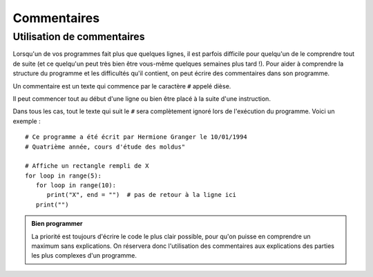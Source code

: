 Commentaires
############

Utilisation de commentaires
===========================

Lorsqu'un de vos programmes fait plus que quelques lignes, il est parfois difficile pour quelqu'un de le comprendre tout de suite (et ce quelqu'un peut très bien être vous-même quelques semaines plus tard !). Pour aider à comprendre la structure du programme et les difficultés qu'il contient, on peut écrire des commentaires dans son programme.

Un commentaire est un texte qui commence par le caractère ``#`` appelé dièse.

Il peut commencer tout au début d'une ligne ou bien être placé à la suite d'une instruction.

Dans tous les cas, tout le texte qui suit le ``#`` sera complètement ignoré lors de l'exécution du programme. Voici un exemple :

::

	# Ce programme a été écrit par Hermione Granger le 10/01/1994
	# Quatrième année, cours d'étude des moldus"
	 
	# Affiche un rectangle rempli de X 
	for loop in range(5):
	   for loop in range(10):
	      print("X", end = "")  # pas de retour à la ligne ici
	   print("")

..	admonition:: Bien programmer

	La priorité est toujours d'écrire le code le plus clair possible, pour qu'on puisse en comprendre un maximum sans explications. On réservera donc l'utilisation des commentaires aux explications des parties les plus complexes d'un programme.
